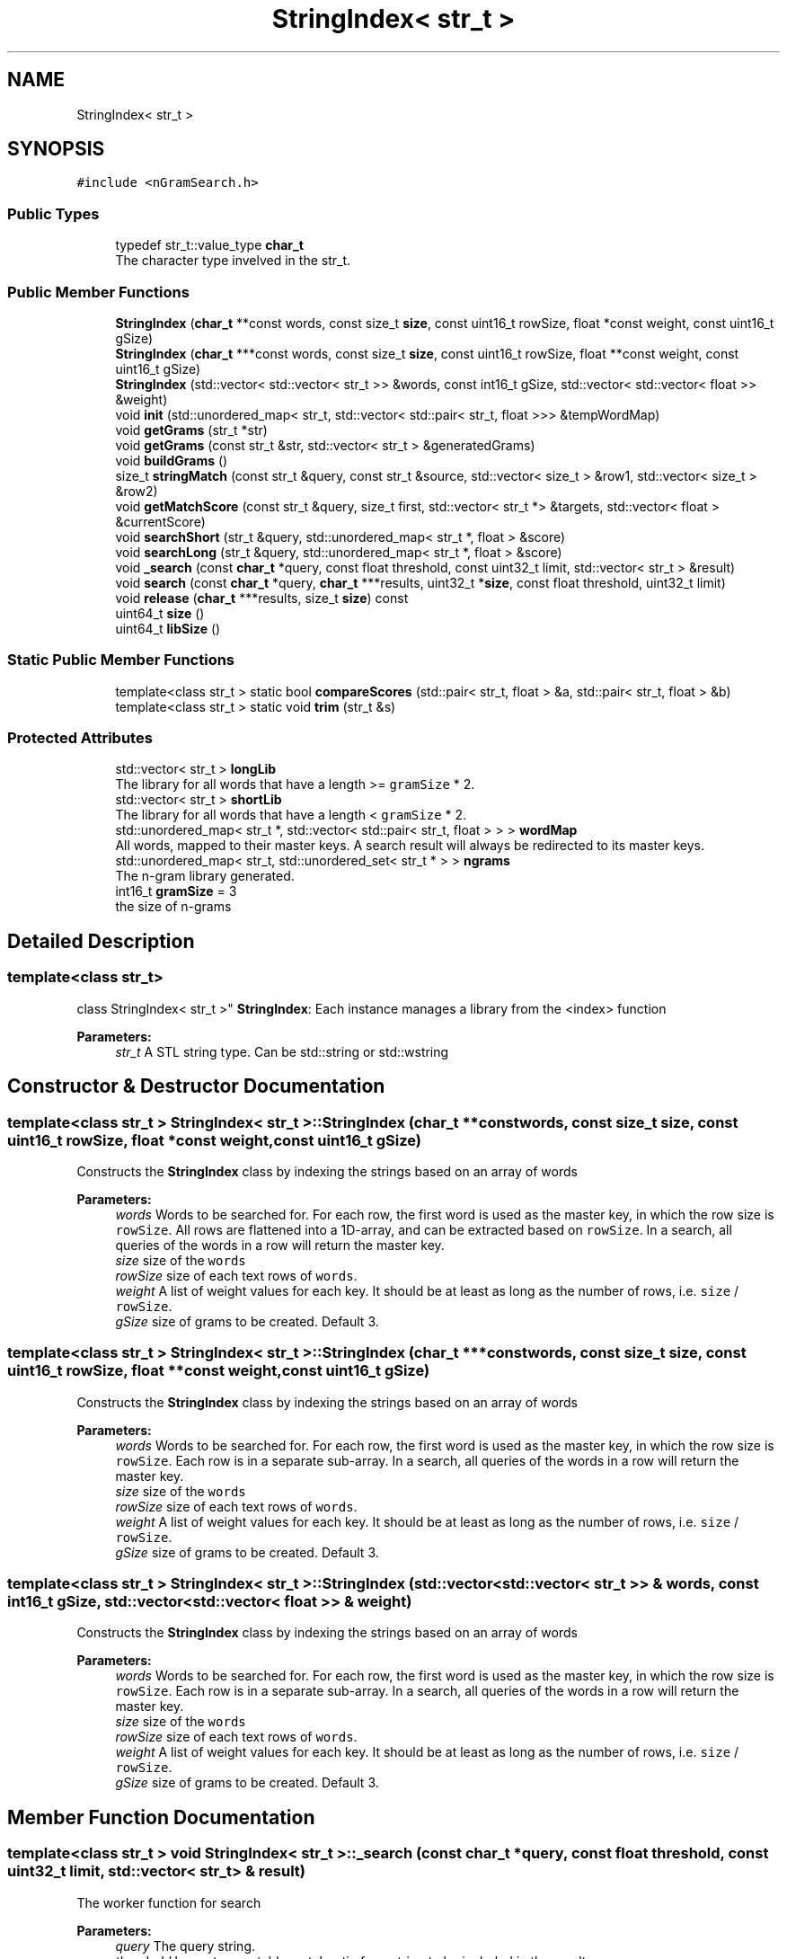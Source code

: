 .TH "StringIndex< str_t >" 3 "Sat May 19 2018" "Version 1.0" "nGram search" \" -*- nroff -*-
.ad l
.nh
.SH NAME
StringIndex< str_t >
.SH SYNOPSIS
.br
.PP
.PP
\fC#include <nGramSearch\&.h>\fP
.SS "Public Types"

.in +1c
.ti -1c
.RI "typedef str_t::value_type \fBchar_t\fP"
.br
.RI "The character type invelved in the str_t\&. "
.in -1c
.SS "Public Member Functions"

.in +1c
.ti -1c
.RI "\fBStringIndex\fP (\fBchar_t\fP **const words, const size_t \fBsize\fP, const uint16_t rowSize, float *const weight, const uint16_t gSize)"
.br
.ti -1c
.RI "\fBStringIndex\fP (\fBchar_t\fP ***const words, const size_t \fBsize\fP, const uint16_t rowSize, float **const weight, const uint16_t gSize)"
.br
.ti -1c
.RI "\fBStringIndex\fP (std::vector< std::vector< str_t >> &words, const int16_t gSize, std::vector< std::vector< float >> &weight)"
.br
.ti -1c
.RI "void \fBinit\fP (std::unordered_map< str_t, std::vector< std::pair< str_t, float >>> &tempWordMap)"
.br
.ti -1c
.RI "void \fBgetGrams\fP (str_t *str)"
.br
.ti -1c
.RI "void \fBgetGrams\fP (const str_t &str, std::vector< str_t > &generatedGrams)"
.br
.ti -1c
.RI "void \fBbuildGrams\fP ()"
.br
.ti -1c
.RI "size_t \fBstringMatch\fP (const str_t &query, const str_t &source, std::vector< size_t > &row1, std::vector< size_t > &row2)"
.br
.ti -1c
.RI "void \fBgetMatchScore\fP (const str_t &query, size_t first, std::vector< str_t *> &targets, std::vector< float > &currentScore)"
.br
.ti -1c
.RI "void \fBsearchShort\fP (str_t &query, std::unordered_map< str_t *, float > &score)"
.br
.ti -1c
.RI "void \fBsearchLong\fP (str_t &query, std::unordered_map< str_t *, float > &score)"
.br
.ti -1c
.RI "void \fB_search\fP (const \fBchar_t\fP *query, const float threshold, const uint32_t limit, std::vector< str_t > &result)"
.br
.ti -1c
.RI "void \fBsearch\fP (const \fBchar_t\fP *query, \fBchar_t\fP ***results, uint32_t *\fBsize\fP, const float threshold, uint32_t limit)"
.br
.ti -1c
.RI "void \fBrelease\fP (\fBchar_t\fP ***results, size_t \fBsize\fP) const"
.br
.ti -1c
.RI "uint64_t \fBsize\fP ()"
.br
.ti -1c
.RI "uint64_t \fBlibSize\fP ()"
.br
.in -1c
.SS "Static Public Member Functions"

.in +1c
.ti -1c
.RI "template<class str_t > static bool \fBcompareScores\fP (std::pair< str_t, float > &a, std::pair< str_t, float > &b)"
.br
.ti -1c
.RI "template<class str_t > static void \fBtrim\fP (str_t &s)"
.br
.in -1c
.SS "Protected Attributes"

.in +1c
.ti -1c
.RI "std::vector< str_t > \fBlongLib\fP"
.br
.RI "The library for all words that have a length >= \fCgramSize\fP * 2\&. "
.ti -1c
.RI "std::vector< str_t > \fBshortLib\fP"
.br
.RI "The library for all words that have a length < \fCgramSize\fP * 2\&. "
.ti -1c
.RI "std::unordered_map< str_t *, std::vector< std::pair< str_t, float > > > \fBwordMap\fP"
.br
.RI "All words, mapped to their master keys\&. A search result will always be redirected to its master keys\&. "
.ti -1c
.RI "std::unordered_map< str_t, std::unordered_set< str_t * > > \fBngrams\fP"
.br
.RI "The n-gram library generated\&. "
.ti -1c
.RI "int16_t \fBgramSize\fP = 3"
.br
.RI "the size of n-grams "
.in -1c
.SH "Detailed Description"
.PP 

.SS "template<class str_t>
.br
class StringIndex< str_t >"
\fBStringIndex\fP: Each instance manages a library from the <index> function 
.PP
\fBParameters:\fP
.RS 4
\fIstr_t\fP A STL string type\&. Can be std::string or std::wstring 
.RE
.PP

.SH "Constructor & Destructor Documentation"
.PP 
.SS "template<class str_t > \fBStringIndex\fP< str_t >::\fBStringIndex\fP (\fBchar_t\fP **const words, const size_t size, const uint16_t rowSize, float *const weight, const uint16_t gSize)"
Constructs the \fBStringIndex\fP class by indexing the strings based on an array of words 
.PP
\fBParameters:\fP
.RS 4
\fIwords\fP Words to be searched for\&. For each row, the first word is used as the master key, in which the row size is \fCrowSize\fP\&. All rows are flattened into a 1D-array, and can be extracted based on \fCrowSize\fP\&. In a search, all queries of the words in a row will return the master key\&. 
.br
\fIsize\fP size of the \fCwords\fP 
.br
\fIrowSize\fP size of each text rows of \fCwords\fP\&. 
.br
\fIweight\fP A list of weight values for each key\&. It should be at least as long as the number of rows, i\&.e\&. \fCsize\fP / \fCrowSize\fP\&. 
.br
\fIgSize\fP size of grams to be created\&. Default 3\&. 
.RE
.PP

.SS "template<class str_t > \fBStringIndex\fP< str_t >::\fBStringIndex\fP (\fBchar_t\fP ***const words, const size_t size, const uint16_t rowSize, float **const weight, const uint16_t gSize)"
Constructs the \fBStringIndex\fP class by indexing the strings based on an array of words 
.PP
\fBParameters:\fP
.RS 4
\fIwords\fP Words to be searched for\&. For each row, the first word is used as the master key, in which the row size is \fCrowSize\fP\&. Each row is in a separate sub-array\&. In a search, all queries of the words in a row will return the master key\&. 
.br
\fIsize\fP size of the \fCwords\fP 
.br
\fIrowSize\fP size of each text rows of \fCwords\fP\&. 
.br
\fIweight\fP A list of weight values for each key\&. It should be at least as long as the number of rows, i\&.e\&. \fCsize\fP / \fCrowSize\fP\&. 
.br
\fIgSize\fP size of grams to be created\&. Default 3\&. 
.RE
.PP

.SS "template<class str_t > \fBStringIndex\fP< str_t >::\fBStringIndex\fP (std::vector< std::vector< str_t >> & words, const int16_t gSize, std::vector< std::vector< float >> & weight)"
Constructs the \fBStringIndex\fP class by indexing the strings based on an array of words 
.PP
\fBParameters:\fP
.RS 4
\fIwords\fP Words to be searched for\&. For each row, the first word is used as the master key, in which the row size is \fCrowSize\fP\&. Each row is in a separate sub-array\&. In a search, all queries of the words in a row will return the master key\&. 
.br
\fIsize\fP size of the \fCwords\fP 
.br
\fIrowSize\fP size of each text rows of \fCwords\fP\&. 
.br
\fIweight\fP A list of weight values for each key\&. It should be at least as long as the number of rows, i\&.e\&. \fCsize\fP / \fCrowSize\fP\&. 
.br
\fIgSize\fP size of grams to be created\&. Default 3\&. 
.RE
.PP

.SH "Member Function Documentation"
.PP 
.SS "template<class str_t > void \fBStringIndex\fP< str_t >::_search (const \fBchar_t\fP * query, const float threshold, const uint32_t limit, std::vector< str_t > & result)"
The worker function for search 
.PP
\fBParameters:\fP
.RS 4
\fIquery\fP The query string\&. 
.br
\fIthreshold\fP Lowest acceptable match ratio for a string to be included in the results\&. 
.br
\fIlimit\fP The maximum number of results to generate\&. 
.br
\fIresult\fP The matching strings to be selected, sorted from highest score to lowest\&. 
.RE
.PP

.SS "template<class str_t > void \fBStringIndex\fP< str_t >::buildGrams ()"
Build n-grams for the member variable \fClongLib\fP 
.SS "template<class str_t > template<class str_t > static bool \fBStringIndex\fP< str_t >::compareScores (std::pair< str_t, float > & a, std::pair< str_t, float > & b)\fC [inline]\fP, \fC [static]\fP"
Compare pairs of string-score by their score, and length\&. Greater scores and shorter lengths will be prioritized 
.PP
\fBParameters:\fP
.RS 4
\fIa\fP The first pair of string-score 
.br
\fIb\fP The second pair of string-score 
.RE
.PP

.SS "template<class str_t > void \fBStringIndex\fP< str_t >::getGrams (str_t * str)"
Generate n-grams from a string based on the member variable \fCgramSize\fP\&. 
.PP
\fBParameters:\fP
.RS 4
\fIstr\fP A pointer to the string to generate n-grams from\&. 
.RE
.PP

.SS "template<class str_t > void \fBStringIndex\fP< str_t >::getGrams (const str_t & str, std::vector< str_t > & generatedGrams)"
Generate n-grams from a string based on the member variable \fCgramSize\fP, and store in an array\&. 
.PP
\fBParameters:\fP
.RS 4
\fIstr\fP A pointer to the string to generate n-grams from\&. 
.br
\fIgeneratedGrams\fP A vector to store the genearated n-grams 
.RE
.PP

.SS "template<class str_t > void \fBStringIndex\fP< str_t >::getMatchScore (const str_t & query, size_t first, std::vector< str_t *> & targets, std::vector< float > & currentScore)"
A looper to calculate match scores 
.PP
\fBParameters:\fP
.RS 4
\fIquery\fP The query string\&. 
.br
\fIfirst\fP The starting index to loop from\&. 
.br
\fItargets\fP The target strings that have been scored 
.br
\fIcurrentScore\fP The score for each strings in \fCtargets\fP 
.RE
.PP

.SS "template<class str_t > void \fBStringIndex\fP< str_t >::init (std::unordered_map< str_t, std::vector< std::pair< str_t, float >>> & tempWordMap)"
Initiates the word map by assigning the same strings to a pointer, to save space\&. 
.PP
\fBParameters:\fP
.RS 4
\fItempWordMap\fP A temprary word map of strings\&. Key: query terms\&. Value: a list of master keys and corresponding scores that the queries point to\&. 
.RE
.PP

.SS "template<class str_t > uint64_t \fBStringIndex\fP< str_t >::libSize ()"
Get the size of the n-gram library \fCngrams\fP 
.SS "template<class str_t > void \fBStringIndex\fP< str_t >::release (\fBchar_t\fP *** results, size_t size) const"
Release a result pointer that have been generated in \fCsearch\fP 
.PP
\fBParameters:\fP
.RS 4
\fIresults\fP The matching strings to be selected, allocated using the \fCnew\fP operator\&. 
.RE
.PP

.SS "template<class str_t > void \fBStringIndex\fP< str_t >::search (const \fBchar_t\fP * query, \fBchar_t\fP *** results, uint32_t * size, const float threshold, uint32_t limit)"
The search interface function, calls \fC_search\fP 
.PP
\fBParameters:\fP
.RS 4
\fIquery\fP The query string\&. 
.br
\fIresults\fP The matching strings to be selected, sorted from highest score to lowest\&. 
.br
\fIsize\fP The number of strings in the result array\&. 
.br
\fIthreshold\fP Lowest acceptable match ratio for a string to be included in the results\&. 
.br
\fIlimit\fP The maximum number of results to generate\&. 
.RE
.PP

.SS "template<class str_t > void \fBStringIndex\fP< str_t >::searchLong (str_t & query, std::unordered_map< str_t *, float > & score)"
Search in the longLib 
.PP
\fBParameters:\fP
.RS 4
\fIquery\fP The query string\&. 
.br
\fIscore\fP Targets found paired with their corresponding cores generated\&. 
.RE
.PP

.SS "template<class str_t > void \fBStringIndex\fP< str_t >::searchShort (str_t & query, std::unordered_map< str_t *, float > & score)"
Search in the shortLib 
.PP
\fBParameters:\fP
.RS 4
\fIquery\fP The query string\&. 
.br
\fIscore\fP Targets found paired with their corresponding cores generated\&. 
.RE
.PP

.SS "template<class str_t > uint64_t \fBStringIndex\fP< str_t >::size ()"
Get the size of the word map \fCwordMap\fP 
.SS "template<class str_t > size_t \fBStringIndex\fP< str_t >::stringMatch (const str_t & query, const str_t & source, std::vector< size_t > & row1, std::vector< size_t > & row2)"
Computes the percentage of \fCquery\fP matches \fCsource\fP\&. 
.PP
\fBParameters:\fP
.RS 4
\fIquery\fP A query string 
.br
\fIsource\fP A source string in the library to compare to\&. 
.br
\fIrow1\fP A temporary vector as a cache for the algorithm\&. Its size must at least (the max size of \fCquery\fP and \fCsource\fP) + 1\&. 
.br
\fIrow2\fP A temporary vector as a cache for the algorithm\&. Its size must at least (the max size of \fCquery\fP and \fCsource\fP) + 1\&. 
.RE
.PP

.SS "template<class str_t > template<class str_t > static void \fBStringIndex\fP< str_t >::trim (str_t & s)\fC [inline]\fP, \fC [static]\fP"
Trim a string from both ends (in place) 
.PP
\fBParameters:\fP
.RS 4
\fIs\fP The string to be trimmed 
.RE
.PP


.SH "Author"
.PP 
Generated automatically by Doxygen for nGram search from the source code\&.
